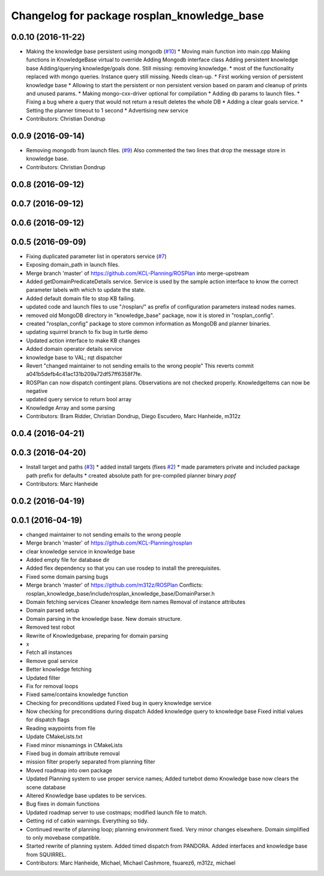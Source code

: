 ^^^^^^^^^^^^^^^^^^^^^^^^^^^^^^^^^^^^^^^^^^^^
Changelog for package rosplan_knowledge_base
^^^^^^^^^^^^^^^^^^^^^^^^^^^^^^^^^^^^^^^^^^^^

0.0.10 (2016-11-22)
-------------------
* Making the knowledge base persistent using mongodb (`#10 <https://github.com/LCAS/ROSPlan/issues/10>`_)
  * Moving main function into main.cpp
  Making functions in KnowledgeBase virtual to override
  Adding Mongodb interface class
  Adding persistent knowledge base
  Adding/querying knowledge/goals done.
  Still missing: removing knowledge.
  * most of the functionality replaced with mongo queries. Instance query still missing.
  Needs clean-up.
  * First working version of persistent knowledge base
  * Allowing to start the persistent or non persistent version based on param and cleanup of prints and unused params.
  * Making mongo-cxx-driver optional for compilation
  * Adding db params to launch files.
  * Fixing a bug where a query that would not return a result deletes the whole DB
  * Adding a clear goals service.
  * Setting the planner timeout to 1 second
  * Advertising new service
* Contributors: Christian Dondrup

0.0.9 (2016-09-14)
------------------
* Removing mongodb from launch files. (`#9 <https://github.com/LCAS/ROSPlan/issues/9>`_)
  Also commented the two lines that drop the message store in knowledge base.
* Contributors: Christian Dondrup

0.0.8 (2016-09-12)
------------------

0.0.7 (2016-09-12)
------------------

0.0.6 (2016-09-12)
------------------

0.0.5 (2016-09-09)
------------------
* Fixing duplicated parameter list in operators service (`#7 <https://github.com/LCAS/ROSPlan/issues/7>`_)
* Exposing domain_path in launch files.
* Merge branch 'master' of https://github.com/KCL-Planning/ROSPlan into merge-upstream
* Added getDomainPredicateDetails service.
  Service is used by the sample action interface to know the correct parameter labels with which to update the state.
* Added default domain file to stop KB failing.
* updated code and launch files to use "/rosplan/" as prefix of configuration parameters instead nodes names.
* removed old MongoDB directory in "knowledge_base" package, now it is stored in "rosplan_config".
* created "rosplan_config" package to store common information as MongoDB and planner binaries.
* updating squirrel branch to fix bug in turtle demo
* Updated action interface to make KB changes
* Added domain operator details service
* knowledge base to VAL; rqt dispatcher
* Revert "changed maintainer to not sending emails to the wrong people"
  This reverts commit a041b5defb4c41ac131b209a72df57ff6358f7fe.
* ROSPlan can now dispatch contingent plans.
  Observations are not checked properly.
  KnowledgeItems can now be negative
* updated query service to return bool array
* Knowledge Array and some parsing
* Contributors: Bram Ridder, Christian Dondrup, Diego Escudero, Marc Hanheide, m312z

0.0.4 (2016-04-21)
------------------

0.0.3 (2016-04-20)
------------------
* Install target and paths (`#3 <https://github.com/LCAS/ROSPlan/issues/3>`_)
  * added install targets (fixes `#2 <https://github.com/LCAS/ROSPlan/issues/2>`_)
  * made parameters private and included package path prefix for defaults
  * created absolute path for pre-compiled planner binary `popf`
* Contributors: Marc Hanheide

0.0.2 (2016-04-19)
------------------

0.0.1 (2016-04-19)
------------------
* changed maintainer to not sending emails to the wrong people
* Merge branch 'master' of https://github.com/KCL-Planning/rosplan
* clear knowledge service in knowledge base
* Added empty file for database dir
* Added flex dependency so that you can use rosdep to install the prerequisites.
* Fixed some domain parsing bugs
* Merge branch 'master' of https://github.com/m312z/ROSPlan
  Conflicts:
  rosplan_knowledge_base/include/rosplan_knowledge_base/DomainParser.h
* Domain fetching services
  Cleaner knowledge item names
  Removal of instance attributes
* Domain parsed setup
* Domain parsing in the knowledge base. New domain structure.
* Removed test robot
* Rewrite of Knowledgebase, preparing for domain parsing
* x
* Fetch all instances
* Remove goal service
* Better knowledge fetching
* Updated filter
* Fix for removal loops
* Fixed same/contains knowledge function
* Checking for preconditions updated
  Fixed bug in query knowledge service
* Now checking for preconditions during dispatch
  Added knowledge query to knowledge base
  Fixed initial values for dispatch flags
* Reading waypoints from file
* Update CMakeLists.txt
* Fixed minor misnamings in CMakeLists
* Fixed bug in domain attribute removal
* mission filter properly separated from planning filter
* Moved roadmap into own package
* Updated Planning system to use proper service names;
  Added turtebot demo
  Knowledge base now clears the scene database
* Altered Knowledge base updates to be services.
* Bug fixes in domain functions
* Updated roadmap server to use costmaps; modified launch file to match.
* Getting rid of catkin warnings. Everything so tidy.
* Continued rewrite of planning loop; planning environment fixed.
  Very minor changes elsewhere.
  Domain simplified to only movebase compatible.
* Started rewrite of planning system.
  Added timed dispatch from PANDORA.
  Added interfaces and knowledge base from SQUIRREL.
* Contributors: Marc Hanheide, Michael, Michael Cashmore, fsuarez6, m312z, michael

